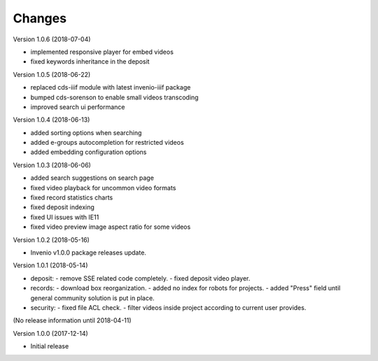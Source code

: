 ..
    This file is part of CDS.
    Copyright (C) 2015, 2018 CERN.

    CDS is free software; you can redistribute it
    and/or modify it under the terms of the GNU General Public License as
    published by the Free Software Foundation; either version 2 of the
    License, or (at your option) any later version.

    CDS is distributed in the hope that it will be
    useful, but WITHOUT ANY WARRANTY; without even the implied warranty of
    MERCHANTABILITY or FITNESS FOR A PARTICULAR PURPOSE.  See the GNU
    General Public License for more details.

    You should have received a copy of the GNU General Public License
    along with CDS; if not, write to the
    Free Software Foundation, Inc., 59 Temple Place, Suite 330, Boston,
    MA 02111-1307, USA.

    In applying this license, CERN does not
    waive the privileges and immunities granted to it by virtue of its status
    as an Intergovernmental Organization or submit itself to any jurisdiction.


Changes
=======

Version 1.0.6 (2018-07-04)

- implemented responsive player for embed videos
- fixed keywords inheritance in the deposit

Version 1.0.5 (2018-06-22)

- replaced cds-iiif module with latest invenio-iiif package
- bumped cds-sorenson to enable small videos transcoding
- improved search ui performance

Version 1.0.4 (2018-06-13)

- added sorting options when searching
- added e-groups autocompletion for restricted videos
- added embedding configuration options

Version 1.0.3 (2018-06-06)

- added search suggestions on search page
- fixed video playback for uncommon video formats
- fixed record statistics charts
- fixed deposit indexing
- fixed UI issues with IE11
- fixed video preview image aspect ratio for some videos

Version 1.0.2 (2018-05-16)

- Invenio v1.0.0 package releases update.

Version 1.0.1 (2018-05-14)

- deposit:
  - remove SSE related code completely.
  - fixed deposit video player.
- records:
  - download box reorganization.
  - added no index for robots for projects.
  - added "Press" field until general community solution is put in place.
- security:
  - fixed file ACL check.
  - filter videos inside project according to current user provides.

(No release information until 2018-04-11)

Version 1.0.0 (2017-12-14)

- Initial release
